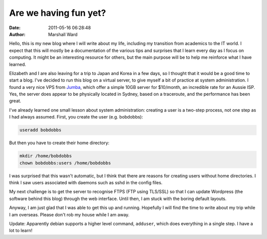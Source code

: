 Are we having fun yet?
======================

:date:   2011-05-16 06:28:48
:author: Marshall Ward

Hello, this is my new blog where I will write about my life, including my
transition from academics to the IT world. I expect that this will mostly be a
documentation of the various tips and surprises that I learn every day as I
focus on computing. It might be an interesting resource for others, but the
main purpose will be to help me reinforce what I have learned.

Elizabeth and I are also leaving for a trip to Japan and Korea in a few days,
so I thought that it would be a good time to start a blog. I've decided to run
this blog on a virtual server, to give myself a bit of practice at system
administration. I found a very nice VPS from `Jumba`_, which offer a simple
10GB server for $10/month, an incredible rate for an Aussie ISP. Yes, the
server does appear to be physically located in Sydney, based on a traceroute,
and the performance has been great.

I've already learned one small lesson about system administration: creating a
user is a two-step process, not one step as I had always assumed. First, you
create the user (e.g. bobdobbs):

.. code::

   useradd bobdobbs

But then you have to create their home directory:

.. code::

   mkdir /home/bobdobbs
   chown bobdobbs:users /home/bobdobbs

I was surprised that this wasn't automatic, but I think that there are reasons
for creating users without home directories. I think I saw users associated
with daemons such as sshd in the config files.

My next challenge is to get the server to recognise FTPS (FTP using TLS/SSL) so
that I can update Wordpress (the software behind this blog) through the web
interface. Until then, I am stuck with the boring default layouts.

Anyway, I am just glad that I was able to get this up and running. Hopefully I
will find the time to write about my trip while I am overseas. Please don't rob
my house while I am away.

Update: Apparently debian supports a higher level command, ``adduser``, which
does everything in a single step. I have a lot to learn!

.. _Jumba:
    http://www.jumba.com.au/
